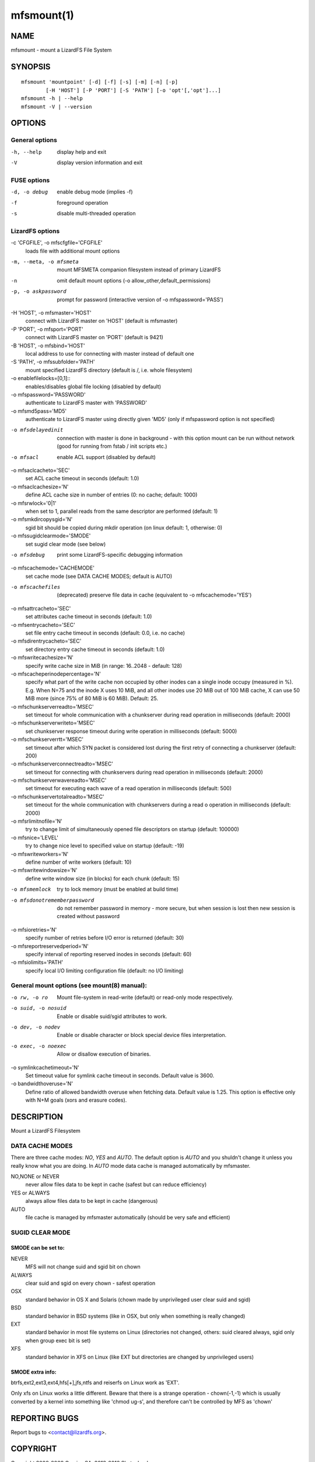 .. _mfsmount.1:

***********
mfsmount(1)
***********

NAME
====

mfsmount - mount a LizardFS File System

SYNOPSIS
========

::

 mfsmount 'mountpoint' [-d] [-f] [-s] [-m] [-n] [-p]
         [-H 'HOST'] [-P 'PORT'] [-S 'PATH'] [-o 'opt'[,'opt']...]
 mfsmount -h | --help
 mfsmount -V | --version


OPTIONS
=======

General options
---------------

-h, --help
  display help and exit

-V
  display version information and exit

FUSE options
------------

-d, -o debug
  enable debug mode (implies -f)

-f
  foreground operation

-s
  disable multi-threaded operation

LizardFS options
----------------

-c 'CFGFILE', -o mfscfgfile='CFGFILE'
  loads file with additional mount options

-m, --meta, -o mfsmeta
  mount MFSMETA companion filesystem instead of primary LizardFS

-n
  omit default mount options (-o allow_other,default_permissions)

-p, -o askpassword
  prompt for password (interactive version of -o mfspassword='PASS')

-H 'HOST', -o mfsmaster='HOST'
  connect with LizardFS master on 'HOST' (default is mfsmaster)

-P 'PORT', -o mfsport='PORT'
  connect with LizardFS master on 'PORT' (default is 9421)

-B 'HOST', -o mfsbind='HOST'
  local address to use for connecting with master instead of default one

-S 'PATH', -o mfssubfolder='PATH'
  mount specified LizardFS directory (default is /, i.e. whole filesystem)

-o enablefilelocks=[0,1]::
  enables/disables global file locking (disabled by default)

-o mfspassword='PASSWORD'
  authenticate to LizardFS master with 'PASSWORD'

-o mfsmd5pass='MD5'
  authenticate to LizardFS master using directly given 'MD5' (only if
  mfspassword option is not specified)

-o mfsdelayedinit
  connection with master is done in background - with this option mount can be
  run without network (good for running from fstab / init scripts etc.)

-o mfsacl
  enable ACL support (disabled by default)

-o mfsaclcacheto='SEC'
  set ACL cache timeout in seconds (default: 1.0)

-o mfsaclcachesize='N'
  define ACL cache size in number of entries (0: no cache; default: 1000)

-o mfsrwlock='0|1'
  when set to 1, parallel reads from the same descriptor are performed
  (default: 1)

-o mfsmkdircopysgid='N'
  sgid bit should be copied during mkdir operation (on linux default: 1,
  otherwise: 0)

-o mfssugidclearmode='SMODE'
  set sugid clear mode (see below)

-o mfsdebug
  print some LizardFS-specific debugging information

-o mfscachemode='CACHEMODE'
  set cache mode (see DATA CACHE MODES; default is AUTO)

-o mfscachefiles
  (deprecated) preserve file data in cache (equivalent to -o
  mfscachemode='YES')

-o mfsattrcacheto='SEC'
  set attributes cache timeout in seconds (default: 1.0)

-o mfsentrycacheto='SEC'
  set file entry cache timeout in seconds (default: 0.0, i.e. no cache)

-o mfsdirentrycacheto='SEC'
  set directory entry cache timeout in seconds (default: 1.0)

-o mfswritecachesize='N'
  specify write cache size in MiB (in range: 16..2048 - default: 128)

-o mfscacheperinodepercentage='N'
  specify what part of the write cache non occupied by other inodes can a
  single inode occupy (measured in %).
  E.g. When N=75 and the inode X uses 10 MiB, and all other inodes use 20 MiB
  out of 100 MiB cache, X can use 50 MiB more (since 75% of 80 MiB is 60 MiB).
  Default: 25.

-o mfschunkserverreadto='MSEC'
  set timeout for whole communication with a chunkserver during read operation
  in milliseconds (default: 2000)

-o mfschunkserverwriteto='MSEC'
  set chunkserver response timeout during write operation in milliseconds
  (default: 5000)

-o mfschunkserverrtt='MSEC'
  set timeout after which SYN packet is considered lost during the first retry
  of connecting a chunkserver (default: 200)

-o mfschunkserverconnectreadto='MSEC'
  set timeout for connecting with chunkservers during read operation in
  milliseconds (default: 2000)

-o mfschunkserverwavereadto='MSEC'
  set timeout for executing each wave of a read operation in milliseconds
  (default: 500)

-o mfschunkservertotalreadto='MSEC'
  set timeout for the whole communication with chunkservers during a read o
  operation in milliseconds (default: 2000)

-o mfsrlimitnofile='N'
  try to change limit of simultaneously opened file descriptors on startup
  (default: 100000)

-o mfsnice='LEVEL'
  try to change nice level to specified value on startup (default: -19)

-o mfswriteworkers='N'
  define number of write workers (default: 10)

-o mfswritewindowsize='N'
  define write window size (in blocks) for each chunk (default: 15)

-o mfsmemlock
  try to lock memory (must be enabled at build time)

-o mfsdonotrememberpassword
  do not remember password in memory - more secure, but when session is lost
  then new session is created without password

-o mfsioretries='N'
  specify number of retries before I/O error is returned (default: 30)

-o mfsreportreservedperiod='N'
  specify interval of reporting reserved inodes in seconds (default: 60)

-o mfsiolimits='PATH'
  specify local I/O limiting configuration file (default: no I/O limiting)

General mount options (see mount(8) manual):
----------------------------------------------

-o rw, -o ro
  Mount file-system in read-write (default) or read-only mode respectively.

-o suid, -o nosuid
  Enable or disable suid/sgid attributes to work.

-o dev, -o nodev
  Enable or disable character or block special device files interpretation.

-o exec, -o noexec
  Allow or disallow execution of binaries.

-o symlinkcachetimeout='N'
  Set timeout value for symlink cache timeout in seconds. Default value is
  3600.

-o bandwidthoveruse='N'
  Define ratio of allowed bandwidth overuse when fetching data. Default value
  is 1.25. This option is effective only with N+M goals (xors and erasure
  codes).

DESCRIPTION
===========


Mount a LizardFS Filesystem


DATA CACHE MODES
----------------

There are three cache modes: *NO*, *YES* and *AUTO*. The default option is
*AUTO* and you shuldn't change it unless you really know what you are doing.
In *AUTO* mode data cache is managed automatically by mfsmaster.

NO,NONE or NEVER
  never allow files data to be kept in cache (safest but can reduce efficiency)

YES or ALWAYS
  always allow files data to be kept in cache (dangerous)

AUTO
  file cache is managed by mfsmaster automatically (should be very safe and
  efficient)


SUGID CLEAR MODE
----------------


SMODE can be set to:
^^^^^^^^^^^^^^^^^^^^

NEVER
  MFS will not change suid and sgid bit on chown

ALWAYS
  clear suid and sgid on every chown - safest operation

OSX
  standard behavior in OS X and Solaris (chown made by unprivileged
  user clear suid and sgid)

BSD
  standard behavior in BSD systems (like in OSX, but only when
  something is really changed)

EXT
  standard behavior in most file systems on Linux (directories not
  changed, others: suid cleared always, sgid only when group exec bit
  is set)

XFS
  standard behavior in XFS on Linux (like EXT but directories are
  changed by unprivileged users)

SMODE extra info:
^^^^^^^^^^^^^^^^^

btrfs,ext2,ext3,ext4,hfs[+],jfs,ntfs and reiserfs on Linux work as 'EXT'.

Only xfs on Linux works a little different. Beware that there is a strange
operation - chown(-1,-1) which is usually converted by a kernel into something
like 'chmod ug-s', and therefore can't be controlled by MFS as 'chown'

REPORTING BUGS
==============

Report bugs to <contact@lizardfs.org>.

COPYRIGHT
=========

Copyright 2008-2009 Gemius SA, 2013-2016 Skytechnology sp. z o.o.

LizardFS is free software: you can redistribute it and/or modify it under the
terms of the GNU General Public License as published by the Free Software
Foundation, version 3.

LizardFS is distributed in the hope that it will be useful, but WITHOUT ANY
WARRANTY; without even the implied warranty of MERCHANTABILITY or FITNESS FOR
A PARTICULAR PURPOSE. See the GNU General Public License for more details.

You should have received a copy of the GNU General Public License along with
LizardFS. If not, see <http://www.gnu.org/licenses/>.

SEE ALSO
========

mfsmaster(8), mfstools(1), moosefs(7), mount(8)
